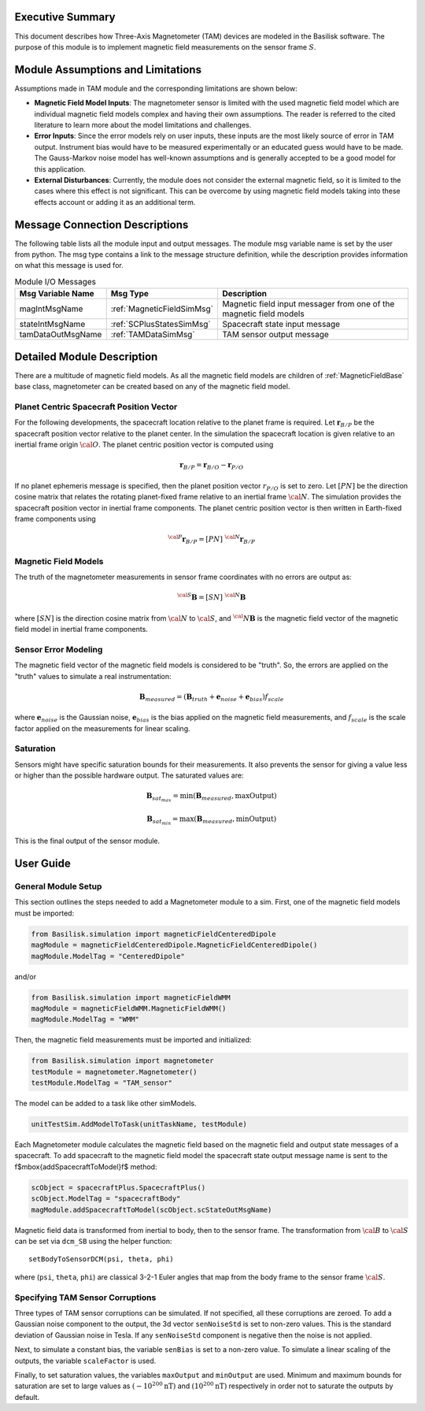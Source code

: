 Executive Summary
-----------------
This document describes how Three-Axis Magnetometer (TAM) devices are modeled in the Basilisk software. The purpose of this module is to implement magnetic field measurements on the sensor frame :math:`S`.

Module Assumptions and Limitations
----------------------------------
Assumptions made in TAM module and the corresponding limitations are shown below:

-   **Magnetic Field Model Inputs**: The magnetometer sensor is limited with the used magnetic field model which are individual magnetic field models complex and having their own assumptions. The reader is referred to the cited literature to learn more about the model limitations and challenges.

-   **Error Inputs**: Since the error models rely on user inputs, these inputs are the most likely source of error in TAM output. Instrument bias would have to be measured experimentally or an educated guess would have to be made. The Gauss-Markov noise model has well-known assumptions and is generally accepted to be a good model for this application.

-   **External Disturbances**: Currently, the module does not consider the external magnetic field, so it is limited to the cases where this effect is not significant. This can be overcome by using magnetic field models taking into these effects account or adding it as an additional term.

Message Connection Descriptions
-------------------------------
The following table lists all the module input and output messages.  The module msg variable name is set by the user from python.  The msg type contains a link to the message structure definition, while the description provides information on what this message is used for.

.. table:: Module I/O Messages
        :widths: 25 25 100

        +-----------------------+---------------------------------+---------------------------------------------------+
        | Msg Variable Name     | Msg Type                        | Description                                       |
        +=======================+=================================+===================================================+
        | magIntMsgName         | :ref:`MagneticFieldSimMsg`      | Magnetic field input messager from one of the     |
        |                       |                                 | magnetic field models                             |
        +-----------------------+---------------------------------+---------------------------------------------------+
        | stateIntMsgName       | :ref:`SCPlusStatesSimMsg`       | Spacecraft state input message                    |
        +-----------------------+---------------------------------+---------------------------------------------------+
        | tamDataOutMsgName     | :ref:`TAMDataSimMsg`            | TAM sensor output message                         |
        +-----------------------+---------------------------------+---------------------------------------------------+


Detailed Module Description
---------------------------
There are a multitude of magnetic field models. As all the magnetic field models are children of :ref:`MagneticFieldBase` base class, magnetometer can be created based on any of the magnetic field model.

Planet Centric Spacecraft Position Vector
^^^^^^^^^^^^^^^^^^^^^^^^^^^^^^^^^^^^^^^^^
For the following developments, the spacecraft location relative to the planet frame is required. Let :math:`\boldsymbol r_{B/P}` be the spacecraft position vector relative to the planet center.
In the simulation the spacecraft location is given relative to an inertial frame origin :math:`\cal{O}`.
The planet centric position vector is computed using

.. math::

    \boldsymbol r_{B/P} = \boldsymbol r_{B/O} - \boldsymbol r_{P/O}

If no planet ephemeris message is specified, then the planet position vector :math:`r_{P/O}` is set to zero. Let :math:`[PN]` be the direction cosine matrix that relates the rotating planet-fixed frame relative to an inertial frame :math:`\cal{N}`. The simulation provides the spacecraft position vector in inertial frame components. The planet centric position vector is then written in Earth-fixed frame components using

.. math::

    {}^{\cal{P}}{{\boldsymbol r}_{B/P}} = [PN] \ {}^{\cal{N}}{{\boldsymbol r}_{B/P}}


Magnetic Field Models
^^^^^^^^^^^^^^^^^^^^^
The truth of the magnetometer measurements in sensor frame coordinates with no errors are output as:

.. math::

    {}^{\cal{S}}{\boldsymbol B} = [SN]\ {}^{\cal{N}}{\boldsymbol B}

where :math:`[SN]` is the direction cosine matrix from :math:`\cal{N}` to :math:`\cal{S}`, and :math:`{{}^\cal{N}}{ \boldsymbol B}` is the magnetic field vector of the magnetic field model in inertial frame components.

Sensor Error Modeling
^^^^^^^^^^^^^^^^^^^^^
The magnetic field vector of the magnetic field models is considered to be "truth". So, the errors are applied on the "truth" values to simulate a real instrumentation:

.. math::
    \boldsymbol B_{measured} = (\boldsymbol B_{truth} + \boldsymbol e_{noise} + \boldsymbol e_{bias}) f_{scale}

where :math:`\boldsymbol e_{noise}` is the Gaussian noise, :math:`\boldsymbol e_{bias}` is the bias applied on the magnetic field measurements, and :math:`f_{scale}` is the scale factor applied on the measurements for linear scaling.

Saturation
^^^^^^^^^^
Sensors might have specific saturation bounds for their measurements. It also prevents the sensor for giving a value less or higher than the possible hardware output. The saturated values are:

.. math::

    \boldsymbol B_{{sat}_{max}} = \mbox{min}(\boldsymbol B_{measured},  \mbox{maxOutput})

    \boldsymbol B_{{sat}_{min}} = \mbox{max}(\boldsymbol B_{measured},  \mbox{minOutput})

This is the final output of the sensor module.

User Guide
----------

General Module Setup
^^^^^^^^^^^^^^^^^^^^
This section outlines the steps needed to add a Magnetometer module to a sim. First, one of the magnetic field models must be imported:

.. code-block:: python

      from Basilisk.simulation import magneticFieldCenteredDipole
      magModule = magneticFieldCenteredDipole.MagneticFieldCenteredDipole()
      magModule.ModelTag = "CenteredDipole"

and/or

.. code-block:: python

      from Basilisk.simulation import magneticFieldWMM
      magModule = magneticFieldWMM.MagneticFieldWMM()
      magModule.ModelTag = "WMM"

Then, the magnetic field measurements must be imported and initialized:

.. code-block:: python

      from Basilisk.simulation import magnetometer
      testModule = magnetometer.Magnetometer()
      testModule.ModelTag = "TAM_sensor"

The model can  be added to a task like other simModels.

.. code-block:: python

      unitTestSim.AddModelToTask(unitTaskName, testModule)

Each Magnetometer module calculates the magnetic field based on the magnetic field and output state messages of a spacecraft.  To add spacecraft to the magnetic field model the spacecraft state output message name is sent to the \f$\mbox{addSpacecraftToModel}\f$ method:

.. code-block:: python

      scObject = spacecraftPlus.SpacecraftPlus()
      scObject.ModelTag = "spacecraftBody"
      magModule.addSpacecraftToModel(scObject.scStateOutMsgName)

Magnetic field data is transformed from inertial to body, then to the sensor frame. The transformation from :math:`\cal B` to :math:`\cal S` can be set via ``dcm_SB`` using the helper function::

    setBodyToSensorDCM(psi, theta, phi)

where (``psi``, ``theta``, ``phi``) are classical 3-2-1 Euler angles that map from the body frame to the sensor frame :math:`\cal S`.

Specifying TAM Sensor Corruptions
^^^^^^^^^^^^^^^^^^^^^^^^^^^^^^^^^
Three types of TAM sensor corruptions can be simulated.  If not specified, all these corruptions are zeroed. To add a Gaussian noise component to the output, the 3d vector ``senNoiseStd`` is set to non-zero values.  This is the standard deviation of Gaussian noise in Tesla.  If any ``senNoiseStd`` component is negative then the noise is not applied.

Next, to simulate a constant bias, the variable ``senBias`` is set to a non-zero value. To simulate a linear scaling of the outputs, the variable ``scaleFactor`` is used.

Finally, to set saturation values, the variables ``maxOutput`` and ``minOutput`` are used. Minimum and maximum bounds for saturation are set to large values as :math:`(-10^{200} \mbox{nT})` and :math:`(10^{200} \mbox{nT})` respectively in order not to saturate the outputs by default.
